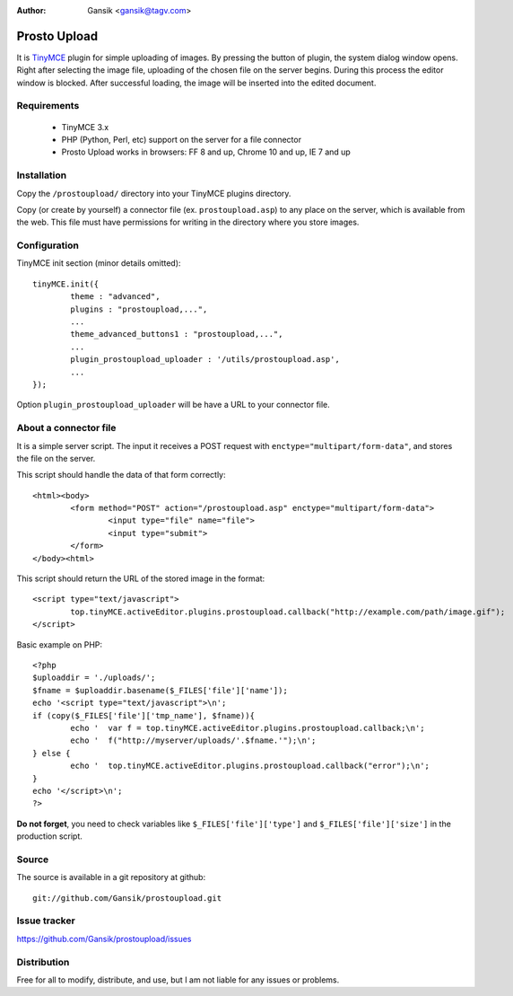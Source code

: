 :Author:
	Gansik <gansik@tagv.com>

Prosto Upload
=============

It is `TinyMCE <http://www.tinymce.com/TinyMCE>`_ plugin for simple uploading of images. 
By pressing the  button of plugin, the system dialog window opens.
Right after selecting the image file, uploading of the chosen file on the server begins. 
During this process the editor window is blocked. 
After successful loading, the image will be inserted into the edited document.

Requirements
------------

 * TinyMCE 3.x
 * PHP (Python, Perl, etc) support on the server for a file connector
 * Prosto Upload works in browsers: FF 8 and up, Chrome 10 and up, IE 7 and up


Installation
------------

Copy the ``/prostoupload/`` directory into your TinyMCE plugins directory.

Copy (or create by yourself) a connector file (ex. ``prostoupload.asp``) to any place on the server, which is available from the web. 
This file must have permissions for writing in the directory where you store images.


Configuration
-------------

TinyMCE init section (minor details omitted)::

	tinyMCE.init({
		theme : "advanced",
		plugins : "prostoupload,...",
		...
		theme_advanced_buttons1 : "prostoupload,...",
		...
		plugin_prostoupload_uploader : '/utils/prostoupload.asp',
		...
	});

Option ``plugin_prostoupload_uploader`` will be have a URL to your connector file. 

About a connector file
----------------------

It is a simple server script. 
The input it receives a POST request with ``enctype="multipart/form-data"``, and stores the file on the server. 

This script should handle the data of that form correctly::

	<html><body>
		<form method="POST" action="/prostoupload.asp" enctype="multipart/form-data">
			<input type="file" name="file">
			<input type="submit">
		</form>
	</body><html>

This script should return the URL of the stored image in the format::

	<script type="text/javascript">
		top.tinyMCE.activeEditor.plugins.prostoupload.callback("http://example.com/path/image.gif");
	</script>


Basic example on PHP::

	<?php
	$uploaddir = './uploads/';
	$fname = $uploaddir.basename($_FILES['file']['name']);
	echo '<script type="text/javascript">\n';
	if (copy($_FILES['file']['tmp_name'], $fname)){
		echo '  var f = top.tinyMCE.activeEditor.plugins.prostoupload.callback;\n';
		echo '  f("http://myserver/uploads/'.$fname.'");\n';
	} else {
		echo '  top.tinyMCE.activeEditor.plugins.prostoupload.callback("error");\n';
	}
	echo '</script>\n';
	?>

**Do not forget**, you need to check variables like ``$_FILES['file']['type']`` and ``$_FILES['file']['size']`` in the production script.


Source
------

The source is available in a git repository at github::

	git://github.com/Gansik/prostoupload.git

Issue tracker
-------------

https://github.com/Gansik/prostoupload/issues

Distribution
------------

Free for all to modify, distribute, and use, but I am not liable for any issues or problems.
